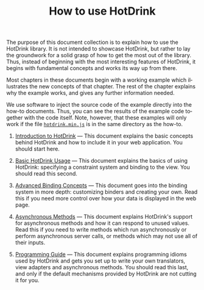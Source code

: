 #+TITLE: How to use HotDrink
#+LANGUAGE:  en
#+OPTIONS: H:2 author:nil creator:nil toc:nil
#+HTML_LINK_HOME: http://hotdrink.github.io/hotdrink/
#+HTML_LINK_UP: http://hotdrink.github.io/hotdrink/
#+HTML_HEAD_EXTRA: <script type="text/javascript" src="hotdrink.min.js"></script>
#+HTML_HEAD_EXTRA: <link rel="stylesheet" type="text/css" href="style.css"/>


The purpose of this document collection is to explain how to use the HotDrink
library.  It is not intended to showcase HotDrink, but rather to lay the
groundwork for a solid grasp of how to get the most out of the library.  Thus,
instead of beginning with the most interesting features of HotDrink, it begins
with fundamental concepts and works its way up from there.

Most chapters in these documents begin with a working example which
illustrates the new concepts of that chapter.  The rest of the chapter
explains why the example works, and gives any further information needed.

We use software to inject the source code of the example directly into the
how-to documents.  Thus, you can see the results of the example code
together with the code itself.  Note, however, that these examples will only
work if the file [[file:hotdrink.min.js][=hotdrink.min.js=]] is in the same directory as the how-to.


1. [[file:intro.org][Introduction to HotDrink]] --- This document explains the basic concepts
   behind HotDrink and how to include it in your web application.  You should
   start here.

2. [[file:basics.org][Basic HotDrink Usage]] --- This document explains the basics of using
   HotDrink:  specifying a constraint system and binding to the view.  You
   should read this second.

3. [[file:binding.org][Advanced Binding Concepts]] --- This document goes into the binding system in
   more depth:  customizing binders and creating your own.  Read this if you
   need more control over how your data is displayed in the web page.

4. [[file:async.org][Asynchronous Methods]] --- This document explains HotDrink's support for
   asynchronous methods and how it can respond to unused values.  Read this if
   you need to write methods which run asynchronously or perform asynchronous
   server calls, or methods which may not use all of their inputs.

5. [[file:program.org][Programming Guide]] --- This document explains programming idioms used by
   HotDrink and gets you set up to write your own translators, view adapters
   and asynchronous methods.  You should read this last, and only if the
   default mechanisms provided by HotDrink are not cutting it for you.

